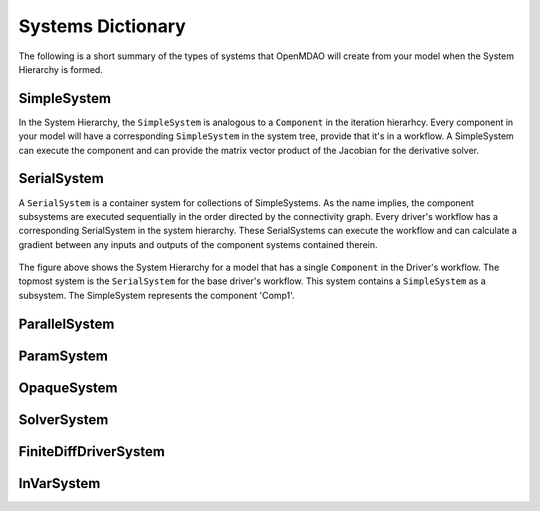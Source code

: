 
Systems Dictionary
---------------------

The following is a short summary of the types of systems that OpenMDAO will
create from your model when the System Hierarchy is formed.

SimpleSystem
+++++++++++++

In the System Hierarchy, the ``SimpleSystem`` is analogous to a ``Component``
in the iteration hierarhcy. Every component in your model will have a
corresponding ``SimpleSystem`` in the system tree, provide that it's in a
workflow. A SimpleSystem can execute the component and can provide the matrix
vector product of the Jacobian for the derivative solver.

SerialSystem
+++++++++++++

A ``SerialSystem`` is a container system for collections of SimpleSystems. As
the name implies, the component subsystems are executed sequentially in the
order directed by the connectivity graph. Every driver's workflow has a
corresponding SerialSystem in the system hierarchy. These SerialSystems can
execute the workflow and can calculate a gradient between any inputs and
outputs of the component systems contained therein.

.. _`SimpleSystem`:

.. figure:: arch_simplesystem-1.png
   :align: center
   :alt: For a model containing a single component, OpenMDAO creates a SimpleSystem.

The figure above shows the System Hierarchy for a model that has a single
``Component`` in the Driver's workflow. The topmost system is the
``SerialSystem`` for the base driver's workflow. This system contains a
``SimpleSystem`` as a subsystem. The SimpleSystem represents the component 'Comp1'.

ParallelSystem
+++++++++++++++

ParamSystem
++++++++++++

.. _`ParamSystem`:

.. figure:: arch_paramsystem-1.png
   :align: center
   :alt: Parameters are contained in parameter systems.

OpaqueSystem
+++++++++++++

SolverSystem
+++++++++++++

FiniteDiffDriverSystem
+++++++++++++++++++++++

InVarSystem
++++++++++++